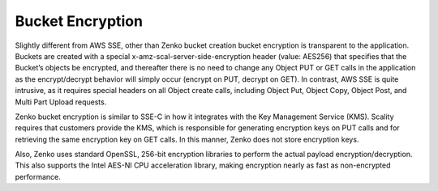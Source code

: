 Bucket Encryption
=================

Slightly different from AWS SSE, other than Zenko bucket creation bucket
encryption is transparent to the application. Buckets are created with a
special x-amz-scal-server-side-encryption header (value: AES256) that
specifies that the Bucket’s objects be encrypted, and thereafter there
is no need to change any Object PUT or GET calls in the application as
the encrypt/decrypt behavior will simply occur (encrypt on PUT, decrypt
on GET). In contrast, AWS SSE is quite intrusive, as it requires special
headers on all Object create calls, including Object Put, Object Copy,
Object Post, and Multi Part Upload requests.

Zenko bucket encryption is similar to SSE-C in how it integrates with the Key
Management Service (KMS). Scality requires that customers provide the
KMS, which is responsible for generating encryption keys on PUT calls
and for retrieving the same encryption key on GET calls. In this manner,
Zenko does not store encryption keys.

Also, Zenko uses standard OpenSSL, 256-bit encryption libraries to perform the
actual payload encryption/decryption. This also supports the Intel
AES-NI CPU acceleration library, making encryption nearly as fast as
non-encrypted performance.
